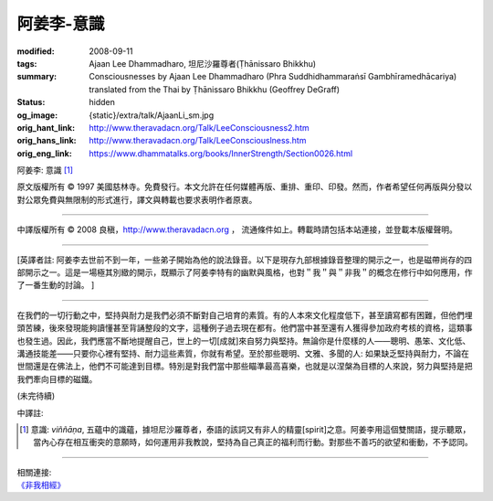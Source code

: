 阿姜李-意識
===========

:modified: 2008-09-11
:tags: Ajaan Lee Dhammadharo, 坦尼沙羅尊者(Ṭhānissaro Bhikkhu)
:summary: Consciousnesses
          by Ajaan Lee Dhammadharo
          (Phra Suddhidhammaraṅsī Gambhīramedhācariya)
          translated from the Thai by
          Ṭhānissaro Bhikkhu (Geoffrey DeGraff)
:status: hidden
:og_image: {static}/extra/talk/AjaanLi_sm.jpg
:orig_hant_link: http://www.theravadacn.org/Talk/LeeConsciousness2.htm
:orig_hans_link: http://www.theravadacn.org/Talk/LeeConsciouslness.htm
:orig_eng_link: https://www.dhammatalks.org/books/InnerStrength/Section0026.html


.. role:: small
   :class: is-size-7


.. raw:: html

   <div class="columns">
     <div class="column has-background-grey-lighter is-two-thirds">

.. raw:: html

   <div class="container has-text-centered">

.. container:: title is-2

   阿姜李: 意識 [1]_

.. raw:: html

     1950年7月20日
     <br>
     [作者]阿姜李-達摩達羅
     <br>
     [英譯]坦尼沙羅尊者
     <br>
     [中譯]良稹
     <br>
     <strong>
       Consciousnesses——Teachings of Ajaan Lee Dhammadharo
       <br>
       Translated from the Thai by Venerable Ṭhānissaro Bhikkhu
     </strong>
   </div>

.. raw:: html

   </div>
   <div class="column has-background-light">

原文版權所有 © 1997 美國慈林寺。免費發行。本文允許在任何媒體再版、重排、重印、印發。然而，作者希望任何再版與分發以對公眾免費與無限制的形式進行，譯文與轉載也要求表明作者原衷。

----

中譯版權所有 © 2008 良稹，http://www.theravadacn.org ， 流通條件如上。轉載時請包括本站連接，並登載本版權聲明。

.. raw:: html

   </div>
   </div>

----

[英譯者註: 阿姜李去世前不到一年，一些弟子開始為他的說法錄音。以下是現存九部根據錄音整理的開示之一，也是磁帶尚存的四部開示之一。這是一場極其別緻的開示，既顯示了阿姜李特有的幽默與風格，也對＂我＂與＂非我＂的概念在修行中如何應用，作了一番生動的討論。 ]

----

在我們的一切行動之中，堅持與耐力是我們必須不斷對自己培育的素質。有的人本來文化程度低下，甚至讀寫都有困難，但他們埋頭苦練，後來發現能夠讀懂甚至背誦整段的文字，這種例子過去現在都有。他們當中甚至還有人獲得參加政府考核的資格，這類事也發生過。因此，我們應當不斷地提醒自己，世上的一切[成就]來自努力與堅持。無論你是什麼樣的人——聰明、愚笨、文化低、溝通技能差——只要你心裡有堅持、耐力這些素質，你就有希望。至於那些聰明、文雅、多聞的人: 如果缺乏堅持與耐力，不論在世間還是在佛法上，他們不可能達到目標。特別是對我們當中那些瞄準最高喜樂，也就是以涅槃為目標的人來說，努力與堅持是把我們牽向目標的磁鐵。

(未完待續)

中譯註:

.. [1] 意識: *viññāṇa*, 五蘊中的識蘊，據坦尼沙羅尊者，泰語的該詞又有非人的精靈[spirit]之意。阿姜李用這個雙關語，提示聽眾，當內心存在相互衝突的意願時，如何運用非我教說，堅持為自己真正的福利而行動。對那些不善巧的欲望和衝動，不予認同。

----

| 相關連接:
| `《非我相經》 <http://www.theravadacn.org/Sutta/Anatta_lakkhana.htm>`_

.. TODO: replace 《非我相經》 link

